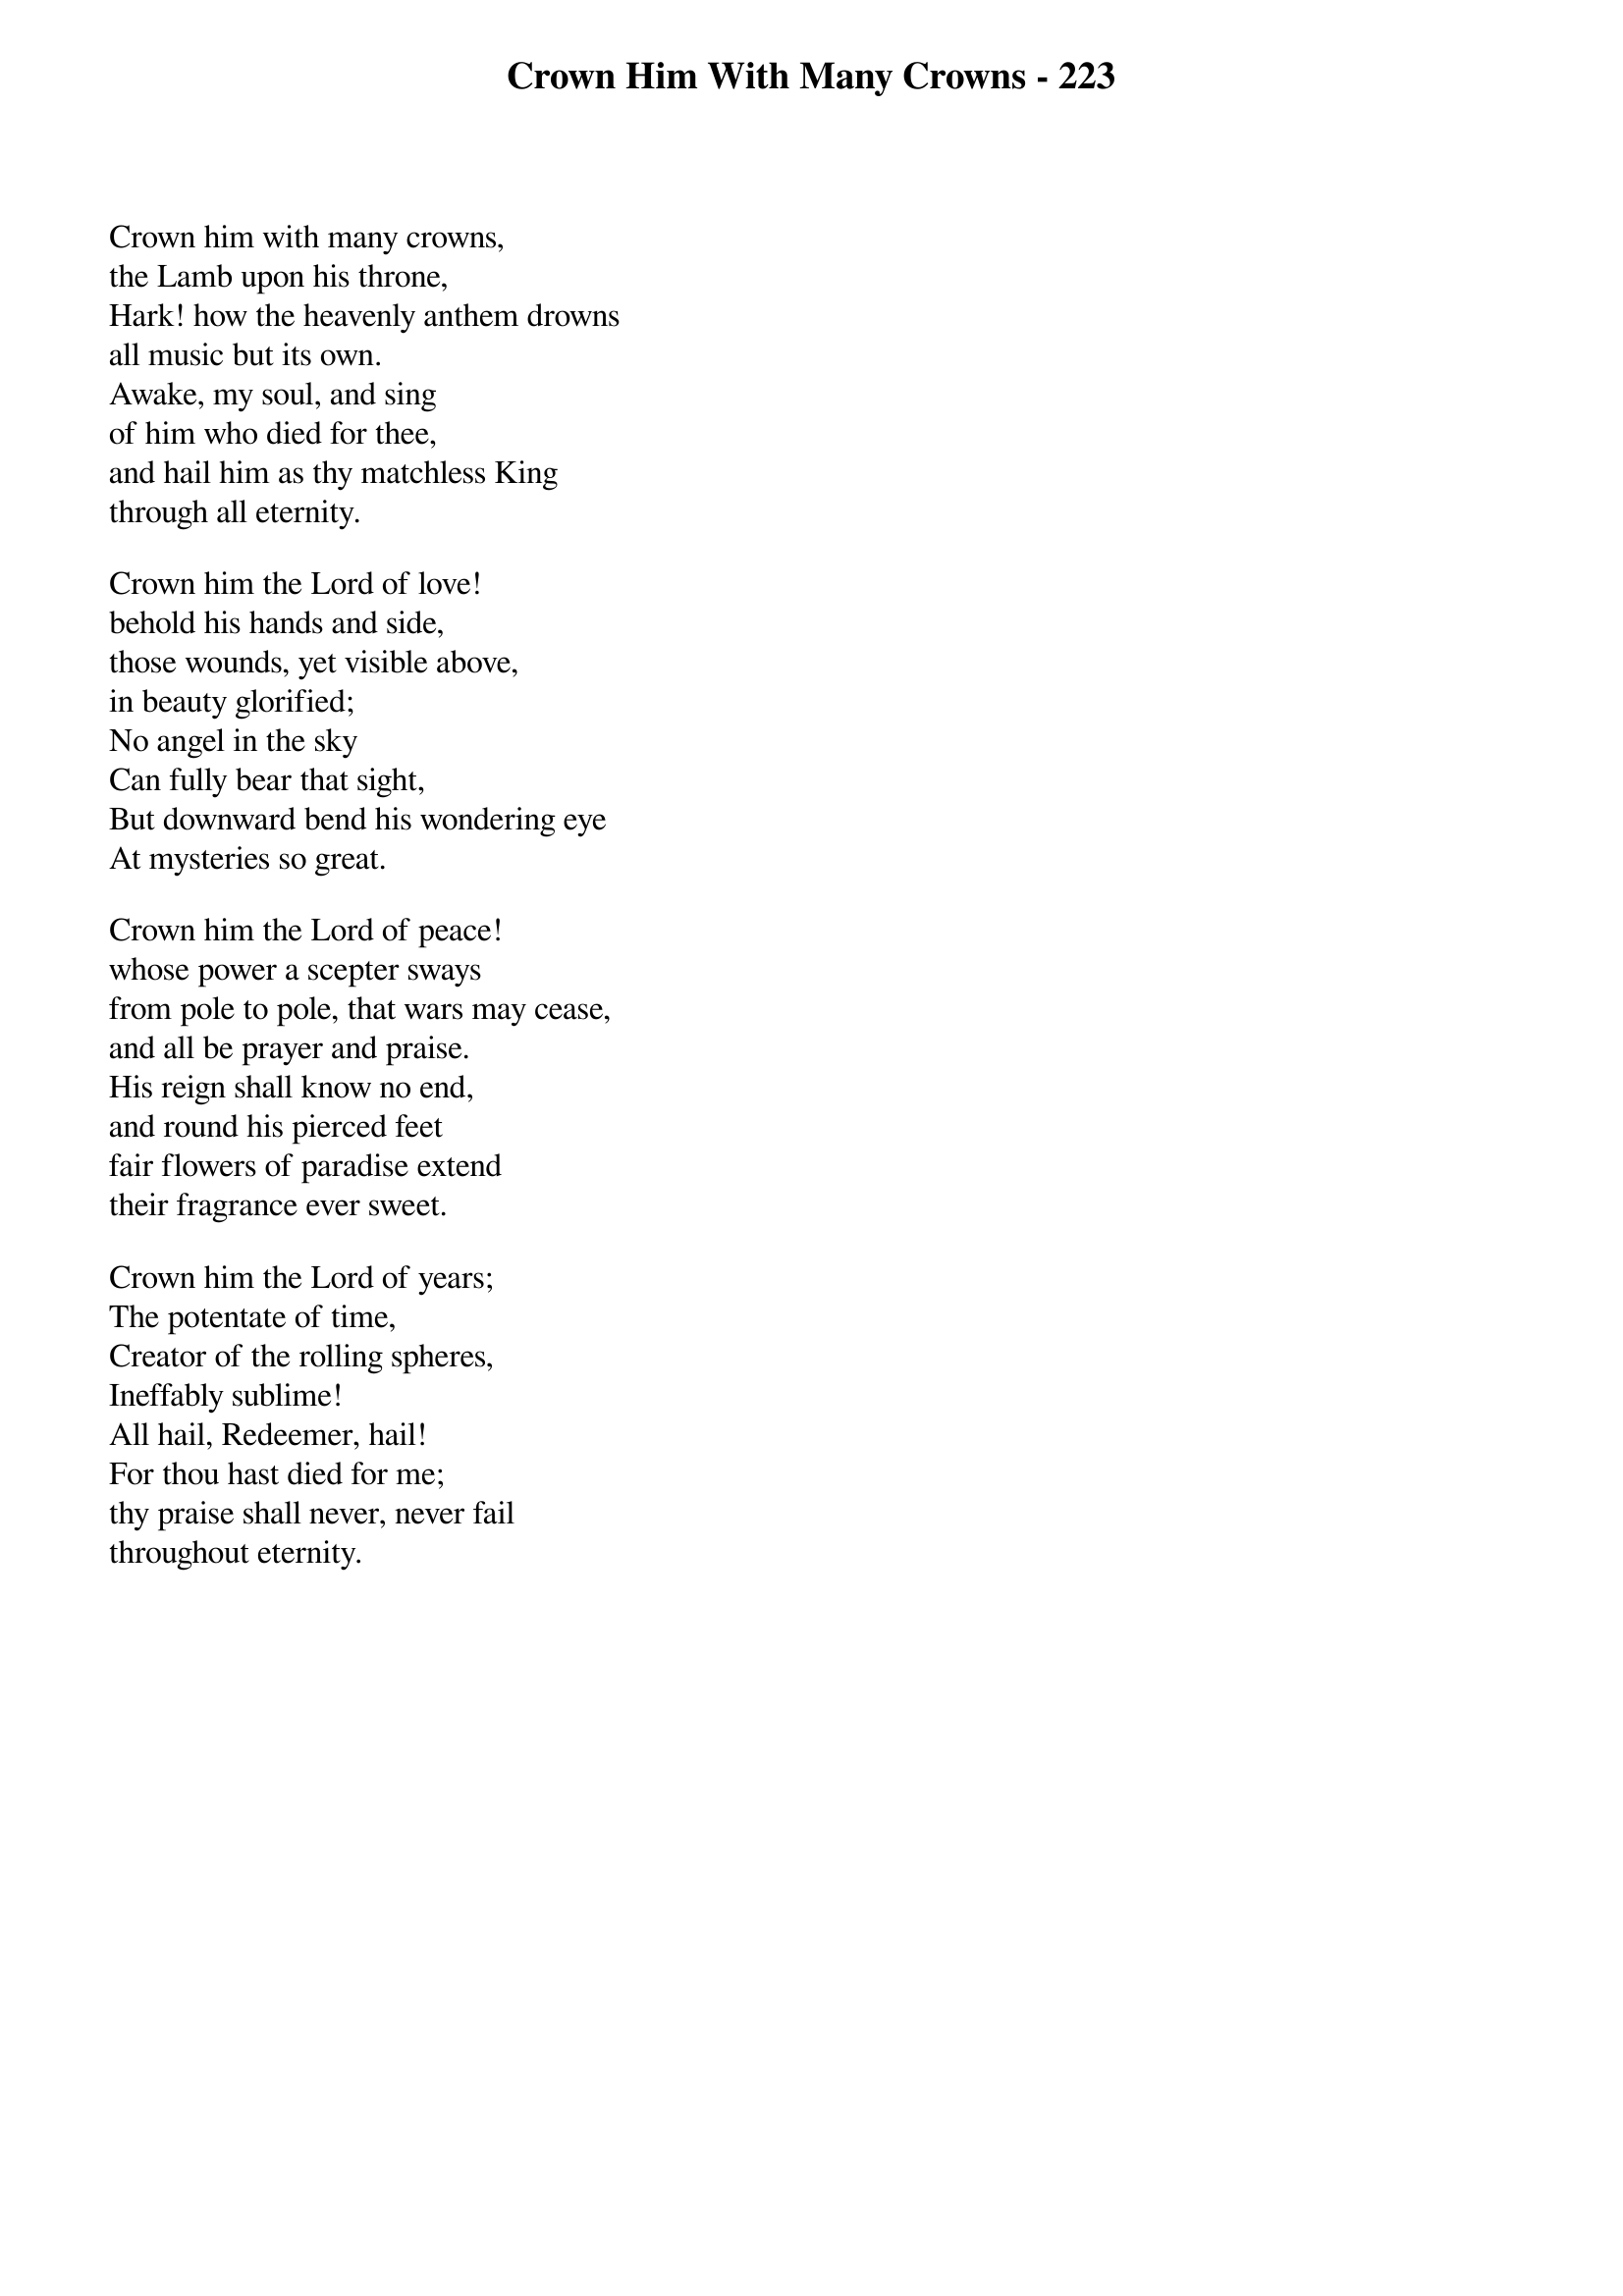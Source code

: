 {title: Crown Him With Many Crowns - 223}

{start_of_verse}
Crown him with many crowns,
the Lamb upon his throne,
Hark! how the heavenly anthem drowns
all music but its own.
Awake, my soul, and sing
of him who died for thee,
and hail him as thy matchless King
through all eternity.
{end_of_verse}

{start_of_verse}
Crown him the Lord of love!
behold his hands and side,
those wounds, yet visible above,
in beauty glorified;
No angel in the sky
Can fully bear that sight,
But downward bend his wondering eye
At mysteries so great.
{end_of_verse}

{start_of_verse}
Crown him the Lord of peace!
whose power a scepter sways
from pole to pole, that wars may cease,
and all be prayer and praise.
His reign shall know no end,
and round his pierced feet
fair flowers of paradise extend
their fragrance ever sweet.
{end_of_verse}

{start_of_verse}
Crown him the Lord of years;
The potentate of time,
Creator of the rolling spheres,
Ineffably sublime!
All hail, Redeemer, hail!
For thou hast died for me;
thy praise shall never, never fail
throughout eternity.
{end_of_verse}